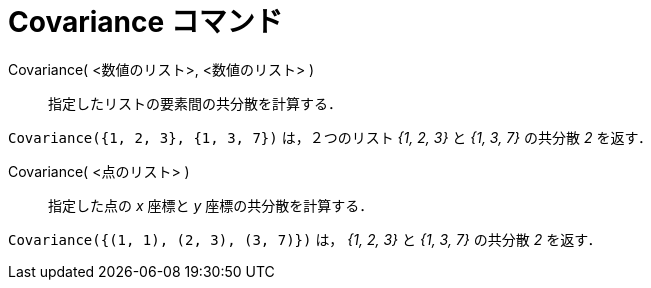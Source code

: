 = Covariance コマンド
:page-en: commands/Covariance
ifdef::env-github[:imagesdir: /ja/modules/ROOT/assets/images]

Covariance( <数値のリスト>, <数値のリスト> )::
  指定したリストの要素間の共分散を計算する．

[EXAMPLE]
====

`++Covariance({1, 2, 3}, {1, 3, 7})++` は，２つのリスト _{1, 2, 3}_ と _{1, 3, 7}_ の共分散 _2_ を返す．

====

Covariance( <点のリスト> )::
  指定した点の _x_ 座標と _y_ 座標の共分散を計算する．

[EXAMPLE]
====

`++Covariance({(1, 1), (2, 3), (3, 7)})++` は， _{1, 2, 3}_ と _{1, 3, 7}_ の共分散 _2_ を返す．

====


